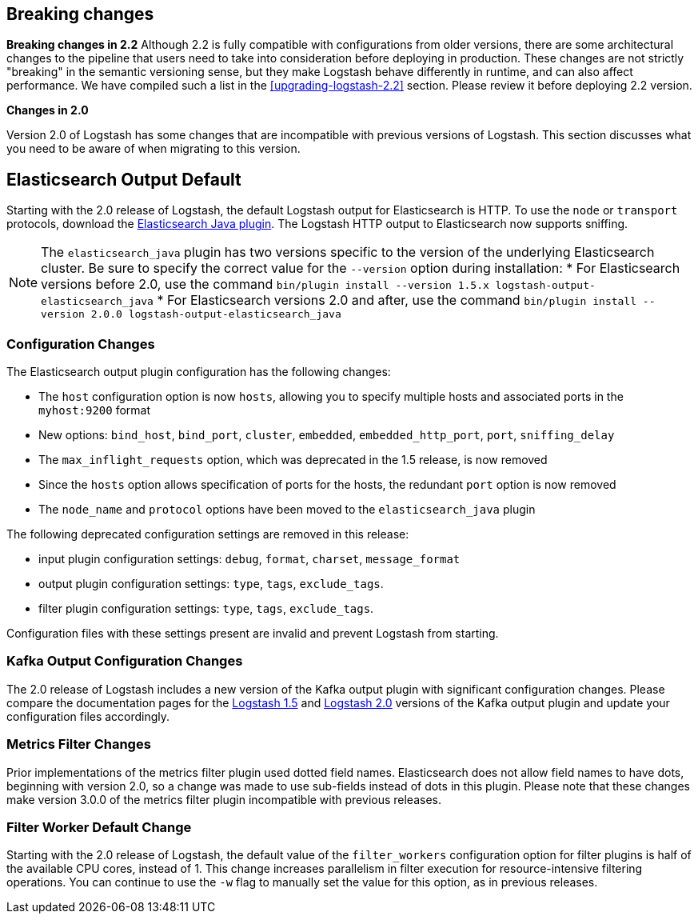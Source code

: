 [[breaking-changes]]
== Breaking changes

**Breaking changes in 2.2**
Although 2.2 is fully compatible with configurations from older versions, there are some architectural 
changes to the pipeline that users need to take into consideration before deploying in production. 
These changes are not strictly "breaking" in the semantic versioning sense, but they make Logstash behave differently 
in runtime, and can also affect performance. We have compiled such a list in the <<upgrading-logstash-2.2>> section. 
Please review it before deploying 2.2 version.

**Changes in 2.0**

Version 2.0 of Logstash has some changes that are incompatible with previous versions of Logstash. This section discusses
what you need to be aware of when migrating to this version.

[float]
== Elasticsearch Output Default

Starting with the 2.0 release of Logstash, the default Logstash output for Elasticsearch is HTTP. To use the `node` or
`transport` protocols, download the https://www.elastic.co/guide/en/logstash/2.0/plugins-outputs-elasticsearch_java.html[Elasticsearch Java plugin]. The
Logstash HTTP output to Elasticsearch now supports sniffing.

NOTE: The `elasticsearch_java` plugin has two versions specific to the version of the underlying Elasticsearch cluster.
Be sure to specify the correct value for the `--version` option during installation:
* For Elasticsearch versions before 2.0, use the command
`bin/plugin install --version 1.5.x logstash-output-elasticsearch_java`
* For Elasticsearch versions 2.0 and after, use the command
`bin/plugin install --version 2.0.0 logstash-output-elasticsearch_java`

[float]
=== Configuration Changes

The Elasticsearch output plugin configuration has the following changes:

* The `host` configuration option is now `hosts`, allowing you to specify multiple hosts and associated ports in the
`myhost:9200` format
* New options: `bind_host`, `bind_port`, `cluster`, `embedded`, `embedded_http_port`, `port`, `sniffing_delay`
* The `max_inflight_requests` option, which was deprecated in the 1.5 release, is now removed
* Since the `hosts` option allows specification of ports for the hosts, the redundant `port` option is now removed
* The `node_name` and `protocol` options have been moved to the `elasticsearch_java` plugin

The following deprecated configuration settings are removed in this release:

* input plugin configuration settings: `debug`, `format`, `charset`, `message_format`
* output plugin configuration settings: `type`, `tags`, `exclude_tags`.
* filter plugin configuration settings: `type`, `tags`, `exclude_tags`.

Configuration files with these settings present are invalid and prevent Logstash from starting.

[float]
=== Kafka Output Configuration Changes

The 2.0 release of Logstash includes a new version of the Kafka output plugin with significant configuration changes.
Please compare the documentation pages for the
https://www.elastic.co/guide/en/logstash/1.5/plugins-outputs-kafka.html[Logstash 1.5] and
https://www.elastic.co/guide/en/logstash/2.0/plugins-outputs-kafka.html[Logstash 2.0] versions of the Kafka output plugin
and update your configuration files accordingly.

[float]
=== Metrics Filter Changes
Prior implementations of the metrics filter plugin used dotted field names. Elasticsearch does not allow field names to
have dots, beginning with version 2.0, so a change was made to use sub-fields instead of dots in this plugin. Please note
that these changes make version 3.0.0 of the metrics filter plugin incompatible with previous releases.


[float]
=== Filter Worker Default Change

Starting with the 2.0 release of Logstash, the default value of the `filter_workers` configuration option for filter
plugins is half of the available CPU cores, instead of 1. This change increases parallelism in filter execution for
resource-intensive filtering operations. You can continue to use the `-w` flag to manually set the value for this option,
as in previous releases.
